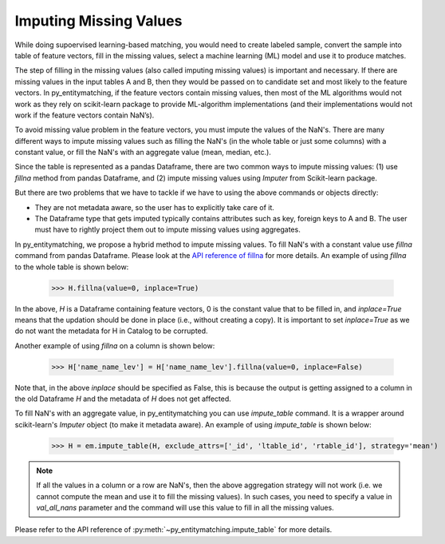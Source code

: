 =======================
Imputing Missing Values
=======================
While doing supoervised learning-based matching, you would need to create labeled sample,
convert the sample into table of feature vectors, fill in the missing values, select
a machine learning (ML) model and use it to produce matches.

The step of filling in the missing values (also called imputing
missing values) is important and necessary. If there are missing values in the input
tables A and B, then they would be passed on to candidate set and most
likely to the feature vectors. In py_entitymatching, if the feature vectors
contain missing values, then most of the ML algorithms would not work
as they rely on scikit-learn package to provide ML-algorithm
implementations (and their implementations would not work if the
feature vectors contain NaN’s).

To avoid missing value problem in the feature vectors, you must impute the values
of the NaN's. There are many different ways to impute missing values such as
filling the NaN's (in the whole table or just some columns) with a constant value,
or fill the NaN's with an aggregate value (mean, median, etc.).

Since the table is represented as a pandas Dataframe, there are two common ways to impute
missing values: (1) use `fillna` method from pandas Dataframe, and (2) impute missing
values using `Imputer` from Scikit-learn package.

But there are two problems that we have to tackle if we have to using the above commands
or objects directly:

* They are not metadata aware, so the user has to explicitly take care of it.

* The Dataframe type that gets imputed typically contains attributes such as key, foreign
  keys to A and B. The user must have to rightly project them out to impute missing
  values using aggregates.

In py_entitymatching, we propose a hybrid method to impute missing values. To fill NaN's
with a constant value use `fillna` command from pandas Dataframe. Please look at the
`API reference of fillna <http://pandas.pydata.org/pandas-docs/stable/generated/pandas.DataFrame.fillna.html>`_
for more details. An example of using `fillna` to the whole table is shown below:

    >>> H.fillna(value=0, inplace=True)


In the above, `H` is a Dataframe containing feature vectors, 0 is the constant value that
to be filled in, and `inplace=True` means that the updation should be done in place
(i.e., without creating a copy). It is important to set `inplace=True` as we do not want
the metadata for H in Catalog to be corrupted.

Another example of using `fillna` on a column is shown below:

    >>> H['name_name_lev'] = H['name_name_lev'].fillna(value=0, inplace=False)

Note that, in the above `inplace` should be specified as False, this is because
the output is getting assigned to a column in the old Dataframe `H` and the metadata
of `H` does not get affected.

To fill NaN's with an aggregate value, in py_entitymatching you can use `impute_table`
command. It is a wrapper around scikit-learn's `Imputer` object (to make it metadata aware).
An example of using `impute_table` is shown below:

    >>> H = em.impute_table(H, exclude_attrs=['_id', 'ltable_id', 'rtable_id'], strategy='mean')

.. note:: If all the values in a column or a row are NaN's, then the above aggregation
    strategy will not work (i.e. we cannot compute the mean and use it to fill the
    missing values). In such cases, you need to specify a value in `val_all_nans`
    parameter and the command will use this value to fill in all the missing values.

Please refer to the API reference of :py:meth:`~py_entitymatching.impute_table` for
more details.

